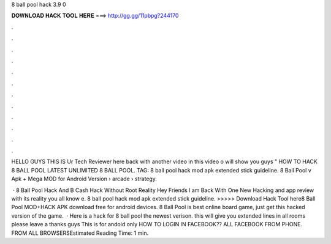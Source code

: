 8 ball pool hack 3.9 0



𝐃𝐎𝐖𝐍𝐋𝐎𝐀𝐃 𝐇𝐀𝐂𝐊 𝐓𝐎𝐎𝐋 𝐇𝐄𝐑𝐄 ===> http://gg.gg/11pbpg?244170



.



.



.



.



.



.



.



.



.



.



.



.

HELLO GUYS THIS IS Ur Tech Reviewer here back with another video in this video o will show you guys " HOW TO HACK 8 BALL POOL LATEST UNLIMITED 8 BALL POOL. TAG: 8 ball pool hack mod apk extended stick guideline.  8 Ball Pool v Apk + Mega MOD for Android  Version   › arcade › strategy.

 · 8 Ball Pool Hack And B Cash Hack Without Root Reality Hey Friends l am Back With One New Hacking and app review with its reality you all know e. 8 ball pool hack mod apk extended stick guideline. >>>>> Download Hack Tool here8 Ball Pool MOD+HACK APK download free for android devices. 8 Ball Pool is best online board game, just get this hacked version of the game.  · Here is a hack for 8 ball pool the newest verison. this will give you extended lines in all rooms please leave a thanks guys This is for andoid only HOW TO LOGIN IN FACEBOOK?? ALL FACEBOOK FROM PHONE.  FROM ALL BROWSERSEstimated Reading Time: 1 min.
